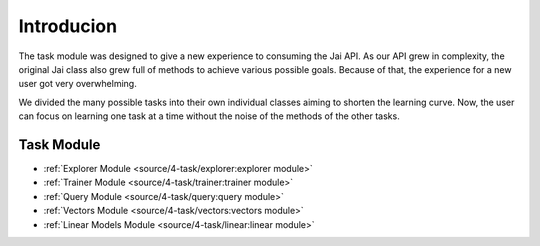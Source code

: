 
###########
Introducion
###########

The task module was designed to give a new experience to consuming the Jai API.
As our API grew in complexity, the original Jai class also grew full of methods to achieve various possible goals. 
Because of that, the experience for a new user got very overwhelming.

We divided the many possible tasks into their own individual classes aiming to shorten the learning curve. 
Now, the user can focus on learning one task at a time without the noise of the methods of the other tasks.


Task Module
-----------

- :ref:`Explorer Module <source/4-task/explorer:explorer module>`
- :ref:`Trainer Module <source/4-task/trainer:trainer module>`
- :ref:`Query Module <source/4-task/query:query module>`
- :ref:`Vectors Module <source/4-task/vectors:vectors module>`
- :ref:`Linear Models Module <source/4-task/linear:linear module>`
